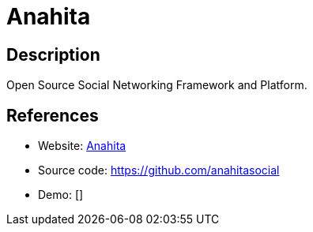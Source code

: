 = Anahita

:Name:          Anahita
:Language:      Anahita
:License:       GPL-3.0
:Topic:         Communication systems
:Category:      Social Networks and Forums
:Subcategory:   

// END-OF-HEADER. DO NOT MODIFY OR DELETE THIS LINE

== Description

Open Source Social Networking Framework and Platform.

== References

* Website: https://www.getanahita.com/[Anahita]
* Source code: https://github.com/anahitasocial[https://github.com/anahitasocial]
* Demo: []
